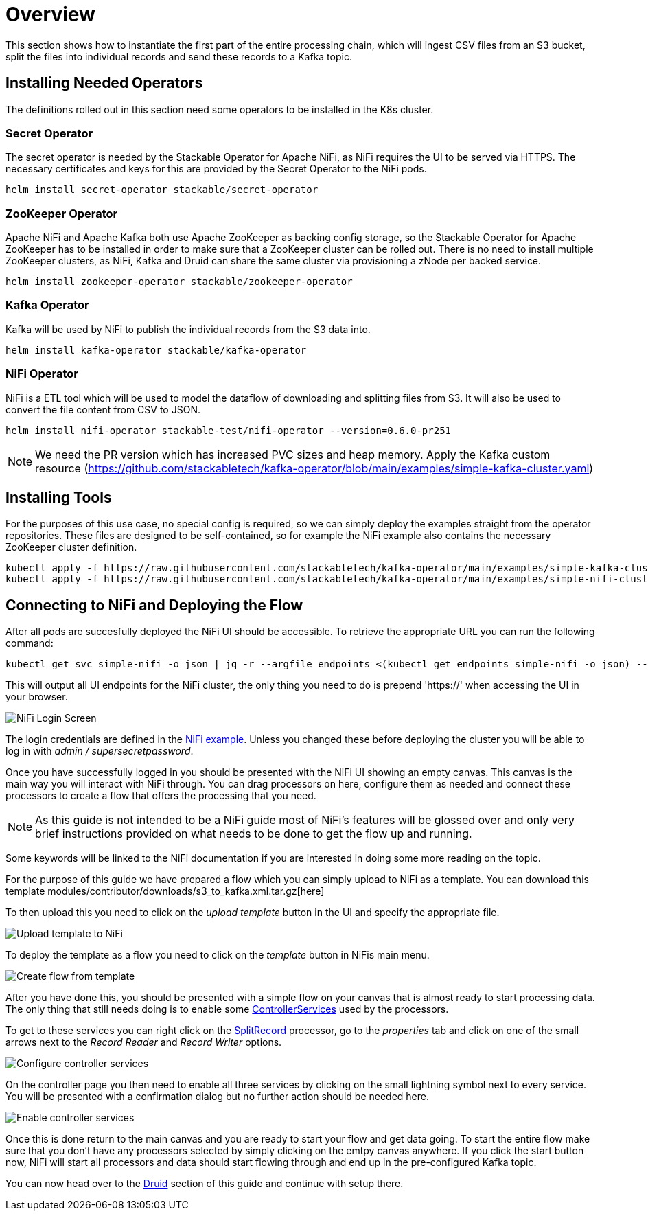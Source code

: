 = Overview

This section shows how to instantiate the first part of the entire processing chain, which will ingest CSV files from an S3 bucket, split the files into individual records and send these records to a Kafka topic.


== Installing Needed Operators

The definitions rolled out in this section need some operators to be installed in the K8s cluster.

=== Secret Operator

The secret operator is needed by the Stackable Operator for Apache NiFi, as NiFi requires the UI to be served via HTTPS.
The necessary certificates and keys for this are provided by the Secret Operator to the NiFi pods.

[source,bash]
helm install secret-operator stackable/secret-operator

=== ZooKeeper Operator

Apache NiFi and Apache Kafka both use Apache ZooKeeper as backing config storage, so the Stackable Operator for Apache ZooKeeper has to be installed in order to make sure that a ZooKeeper cluster can be rolled out.
There is no need to install multiple ZooKeeper clusters, as NiFi, Kafka and Druid can share the same cluster via provisioning a zNode per backed service.

[source,bash]
helm install zookeeper-operator stackable/zookeeper-operator

=== Kafka Operator

Kafka will be used by NiFi to publish the individual records from the S3 data into.

[source,bash]
helm install kafka-operator stackable/kafka-operator

=== NiFi Operator

NiFi is a ETL tool which will be used to model the dataflow of downloading and splitting files from S3.
It will also be used to convert the file content from CSV to JSON.

[source,bash]
helm install nifi-operator stackable-test/nifi-operator --version=0.6.0-pr251

NOTE: We need the PR version which has increased PVC sizes and heap memory.
Apply the Kafka custom resource (https://github.com/stackabletech/kafka-operator/blob/main/examples/simple-kafka-cluster.yaml)

== Installing Tools

For the purposes of this use case, no special config is required, so we can simply deploy the examples straight from the operator repositories.
These files are designed to be self-contained, so for example the NiFi example also contains the necessary ZooKeeper cluster definition.


[source,bash]
kubectl apply -f https://raw.githubusercontent.com/stackabletech/kafka-operator/main/examples/simple-kafka-cluster.yaml
kubectl apply -f https://raw.githubusercontent.com/stackabletech/kafka-operator/main/examples/simple-nifi-cluster.yaml


== Connecting to NiFi and Deploying the Flow

After all pods are succesfully deployed the NiFi UI should be accessible.
To retrieve the appropriate URL you can run the following command:

[source,bash]
kubectl get svc simple-nifi -o json | jq -r --argfile endpoints <(kubectl get endpoints simple-nifi -o json) --argfile nodes <(kubectl get nodes -o json) '($nodes.items[] | select(.metadata.name == $endpoints.subsets[].addresses[].nodeName) | .status.addresses | map(select(.type == "ExternalIP" or .type == "InternalIP")) | min_by(.type) | .address | tostring) + ":" + (.spec.ports[] | select(.name == "https") | .nodePort | tostring)'

This will output all UI endpoints for the NiFi cluster, the only thing you need to do is prepend 'https://' when accessing the UI in your browser.

image::docathon-2022-01/nifi-login.png[NiFi Login Screen]

The login credentials are defined in the https://github.com/stackabletech/nifi-operator/blob/main/examples/simple-nifi-cluster.yaml#L33[NiFi example].
Unless you changed these before deploying the cluster you will be able to log in with _admin / supersecretpassword_.


Once you have successfully logged in you should be presented with the NiFi UI showing an empty canvas.
This canvas is the main way you will interact with NiFi through. You can drag processors on here, configure them as needed and connect these processors to create a flow that offers the processing that you need.

NOTE: As this guide is not intended to be a NiFi guide most of NiFi's features will be glossed over and only very brief instructions provided on what needs to be done to get the flow up and running.

Some keywords will be linked to the NiFi documentation if you are interested in doing some more reading on the topic.

For the purpose of this guide we have prepared a flow which you can simply upload to NiFi as a template.
You can download this template modules/contributor/downloads/s3_to_kafka.xml.tar.gz[here]

To then upload this you need to click on the _upload template_ button in the UI and specify the appropriate file.

image::docathon-2022-01/nifi-uploadtemplate.png[Upload template to NiFi]

To deploy the template as a flow you need to click on the _template_ button in NiFis main menu.

image::docathon-2022-01/nifi-createtemplate.png[Create flow from template]

After you have done this, you should be presented with a simple flow on your canvas that is almost ready to start processing data.
The only thing that still needs doing is to enable some https://nifi.apache.org/docs.html[ControllerServices] used by the processors.

To get to these services you can right click on the https://nifi.apache.org/docs.html[SplitRecord] processor, go to the _properties_ tab and click on one of the small arrows next to the _Record Reader_ and _Record Writer_ options.

image::docathon-2022-01/nifi-controllerservices.png[Configure controller services]

On the controller page you then need to enable all three services by clicking on the small lightning symbol next to every service.
You will be presented with a confirmation dialog but no further action should be needed here.

image::docathon-2022-01/nifi-enablecontroller.png[Enable controller services]

Once this is done return to the main canvas and you are ready to start your flow and get data going.
To start the entire flow make sure that you don't have any processors selected by simply clicking on the emtpy canvas anywhere.
If you click the start button now, NiFi will start all processors and data should start flowing through and end up in the pre-configured Kafka topic.

You can now head over to the link:druid.adoc#_overview[Druid] section of this guide and continue with setup there.








